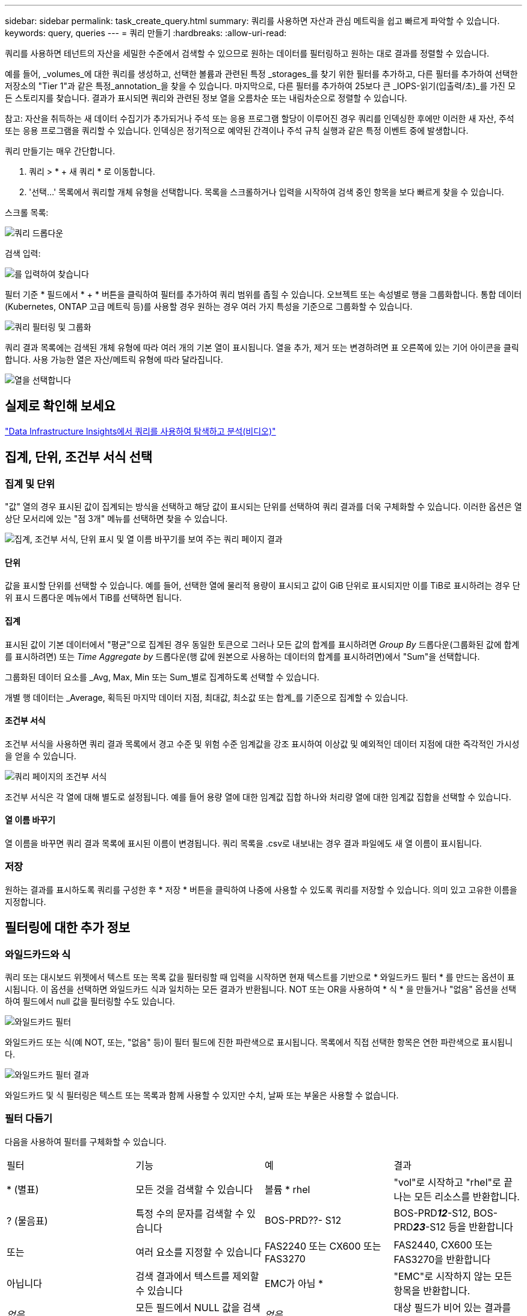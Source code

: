 ---
sidebar: sidebar 
permalink: task_create_query.html 
summary: 쿼리를 사용하면 자산과 관심 메트릭을 쉽고 빠르게 파악할 수 있습니다. 
keywords: query, queries 
---
= 쿼리 만들기
:hardbreaks:
:allow-uri-read: 


[role="lead"]
쿼리를 사용하면 테넌트의 자산을 세밀한 수준에서 검색할 수 있으므로 원하는 데이터를 필터링하고 원하는 대로 결과를 정렬할 수 있습니다.

예를 들어, _volumes_에 대한 쿼리를 생성하고, 선택한 볼륨과 관련된 특정 _storages_를 찾기 위한 필터를 추가하고, 다른 필터를 추가하여 선택한 저장소의 "Tier 1"과 같은 특정_annotation_을 찾을 수 있습니다. 마지막으로, 다른 필터를 추가하여 25보다 큰 _IOPS-읽기(입출력/초)_를 가진 모든 스토리지를 찾습니다. 결과가 표시되면 쿼리와 관련된 정보 열을 오름차순 또는 내림차순으로 정렬할 수 있습니다.

참고: 자산을 취득하는 새 데이터 수집기가 추가되거나 주석 또는 응용 프로그램 할당이 이루어진 경우 쿼리를 인덱싱한 후에만 이러한 새 자산, 주석 또는 응용 프로그램을 쿼리할 수 있습니다. 인덱싱은 정기적으로 예약된 간격이나 주석 규칙 실행과 같은 특정 이벤트 중에 발생합니다.

.쿼리 만들기는 매우 간단합니다.
. 쿼리 > * + 새 쿼리 * 로 이동합니다.
. '선택...' 목록에서 쿼리할 개체 유형을 선택합니다. 목록을 스크롤하거나 입력을 시작하여 검색 중인 항목을 보다 빠르게 찾을 수 있습니다.


.스크롤 목록:
image:QueryDrop-DownList.png["쿼리 드롭다운"]

.검색 입력:
image:QueryPageFilter.png["를 입력하여 찾습니다"]

필터 기준 * 필드에서 * + * 버튼을 클릭하여 필터를 추가하여 쿼리 범위를 좁힐 수 있습니다. 오브젝트 또는 속성별로 행을 그룹화합니다. 통합 데이터(Kubernetes, ONTAP 고급 메트릭 등)를 사용할 경우 원하는 경우 여러 가지 특성을 기준으로 그룹화할 수 있습니다.

image:QueryFilterExample.png["쿼리 필터링 및 그룹화"]

쿼리 결과 목록에는 검색된 개체 유형에 따라 여러 개의 기본 열이 표시됩니다. 열을 추가, 제거 또는 변경하려면 표 오른쪽에 있는 기어 아이콘을 클릭합니다. 사용 가능한 열은 자산/메트릭 유형에 따라 달라집니다.

image:QuerySelectColumns.png["열을 선택합니다"]



== 실제로 확인해 보세요

link:https://media.netapp.com/video-detail/d0530e0b-a222-52e7-92b1-dbeeee41b712/explore-and-analyze-with-queries-in-data-infrastructure-insights["Data Infrastructure Insights에서 쿼리를 사용하여 탐색하고 분석(비디오)"]



== 집계, 단위, 조건부 서식 선택



=== 집계 및 단위

"값" 열의 경우 표시된 값이 집계되는 방식을 선택하고 해당 값이 표시되는 단위를 선택하여 쿼리 결과를 더욱 구체화할 수 있습니다. 이러한 옵션은 열 상단 모서리에 있는 "점 3개" 메뉴를 선택하면 찾을 수 있습니다.

image:Query_Page_Aggregation_etc.png["집계, 조건부 서식, 단위 표시 및 열 이름 바꾸기를 보여 주는 쿼리 페이지 결과"]



==== 단위

값을 표시할 단위를 선택할 수 있습니다. 예를 들어, 선택한 열에 물리적 용량이 표시되고 값이 GiB 단위로 표시되지만 이를 TiB로 표시하려는 경우 단위 표시 드롭다운 메뉴에서 TiB를 선택하면 됩니다.



==== 집계

표시된 값이 기본 데이터에서 "평균"으로 집계된 경우 동일한 토큰으로 그러나 모든 값의 합계를 표시하려면 _Group By_ 드롭다운(그룹화된 값에 합계를 표시하려면) 또는 _Time Aggregate by_ 드롭다운(행 값에 원본으로 사용하는 데이터의 합계를 표시하려면)에서 "Sum"을 선택합니다.

그룹화된 데이터 요소를 _Avg, Max, Min 또는 Sum_별로 집계하도록 선택할 수 있습니다.

개별 행 데이터는 _Average, 획득된 마지막 데이터 지점, 최대값, 최소값 또는 합계_를 기준으로 집계할 수 있습니다.



==== 조건부 서식

조건부 서식을 사용하면 쿼리 결과 목록에서 경고 수준 및 위험 수준 임계값을 강조 표시하여 이상값 및 예외적인 데이터 지점에 대한 즉각적인 가시성을 얻을 수 있습니다.

image:Query_Page_Conditional_Formatting.png["쿼리 페이지의 조건부 서식"]

조건부 서식은 각 열에 대해 별도로 설정됩니다. 예를 들어 용량 열에 대한 임계값 집합 하나와 처리량 열에 대한 임계값 집합을 선택할 수 있습니다.



==== 열 이름 바꾸기

열 이름을 바꾸면 쿼리 결과 목록에 표시된 이름이 변경됩니다. 쿼리 목록을 .csv로 내보내는 경우 결과 파일에도 새 열 이름이 표시됩니다.



=== 저장

원하는 결과를 표시하도록 쿼리를 구성한 후 * 저장 * 버튼을 클릭하여 나중에 사용할 수 있도록 쿼리를 저장할 수 있습니다. 의미 있고 고유한 이름을 지정합니다.



== 필터링에 대한 추가 정보



=== 와일드카드와 식

쿼리 또는 대시보드 위젯에서 텍스트 또는 목록 값을 필터링할 때 입력을 시작하면 현재 텍스트를 기반으로 * 와일드카드 필터 * 를 만드는 옵션이 표시됩니다. 이 옵션을 선택하면 와일드카드 식과 일치하는 모든 결과가 반환됩니다. NOT 또는 OR을 사용하여 * 식 * 을 만들거나 "없음" 옵션을 선택하여 필드에서 null 값을 필터링할 수도 있습니다.

image:Type-Ahead-Example-ingest.png["와일드카드 필터"]

와일드카드 또는 식(예 NOT, 또는, "없음" 등)이 필터 필드에 진한 파란색으로 표시됩니다. 목록에서 직접 선택한 항목은 연한 파란색으로 표시됩니다.

image:Type-Ahead-Example-Wildcard-DirectSelect.png["와일드카드 필터 결과"]

와일드카드 및 식 필터링은 텍스트 또는 목록과 함께 사용할 수 있지만 수치, 날짜 또는 부울은 사용할 수 없습니다.



=== 필터 다듬기

다음을 사용하여 필터를 구체화할 수 있습니다.

|===


| 필터 | 기능 | 예 | 결과 


| * (별표) | 모든 것을 검색할 수 있습니다 | 볼륨 * rhel | "vol"로 시작하고 "rhel"로 끝나는 모든 리소스를 반환합니다. 


| ? (물음표) | 특정 수의 문자를 검색할 수 있습니다 | BOS-PRD??- S12 | BOS-PRD**__12__**-S12, BOS-PRD**__23__**-S12 등을 반환합니다 


| 또는 | 여러 요소를 지정할 수 있습니다 | FAS2240 또는 CX600 또는 FAS3270 | FAS2440, CX600 또는 FAS3270을 반환합니다 


| 아닙니다 | 검색 결과에서 텍스트를 제외할 수 있습니다 | EMC가 아님 * | "EMC"로 시작하지 않는 모든 항목을 반환합니다. 


| _없음_ | 모든 필드에서 NULL 값을 검색합니다 | _없음_ | 대상 필드가 비어 있는 결과를 반환합니다 


| NOT * | _text-only_fields에서 NULL 값을 검색합니다 | NOT * | 대상 필드가 비어 있는 결과를 반환합니다 
|===
필터 문자열을 큰따옴표로 묶으면 Insight는 첫 번째 견적과 마지막 견적 사이의 모든 항목을 정확히 일치하는 것으로 간주합니다. 따옴표 안에 있는 모든 특수 문자나 연산자는 리터럴로 처리됩니다. 예를 들어 "*"를 필터링하면 리터럴 별표로 된 결과가 반환되고, 이 경우 별표는 와일드카드로 처리되지 않습니다. 연산자 또는 는 큰따옴표로 묶으면 리터럴 문자열로 처리됩니다.



== 쿼리 결과가 있습니다. 이제 어떻게 해야 합니까?

쿼리를 사용하면 주석을 추가하거나 자산을 응용 프로그램에 할당할 수 있습니다. 애플리케이션 또는 주석은 재고 자산(디스크, 스토리지 등)에만 할당할 수 있습니다. 통합 메트릭은 주석 또는 애플리케이션 할당에 사용할 수 없습니다.

쿼리에서 생성된 자산에 주석 또는 응용 프로그램을 할당하려면 결과 테이블 왼쪽의 확인란 열을 사용하여 자산을 선택한 다음 오른쪽의 * Bulk Actions * 버튼을 클릭합니다. 선택한 자산에 적용할 작업을 선택합니다.

image:QueryVolumeBulkActions.png["쿼리 대량 작업 예제"]



== 주석 규칙에는 쿼리가 필요합니다

를 구성하는 link:task_create_annotation_rules.html["주석 규칙"]경우 각 규칙에 사용할 기본 쿼리가 있어야 합니다. 하지만 위에서 살펴본 것처럼 쿼리를 필요한 만큼 광범위하고 좁힐 수 있습니다.
